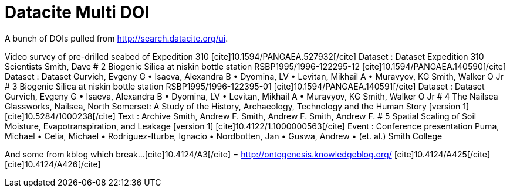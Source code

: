 Datacite Multi DOI
==================
:blogpost-categories: kcite
:blogpost-status: published

A bunch of DOIs pulled from http://search.datacite.org/ui[].


Video survey of pre-drilled seabed of Expedition 310
pass:[[cite\]10.1594/PANGAEA.527932[/cite\]] Dataset : Dataset
Expedition 310 Scientists
Smith, Dave
# 2
Biogenic Silica at niskin bottle station RSBP1995/1996-122295-12
pass:[[cite\]10.1594/PANGAEA.140590[/cite\]] Dataset : Dataset
Gurvich, Evgeny G • Isaeva, Alexandra B • Dyomina, LV • Levitan, Mikhail A • Muravyov, KG
Smith, Walker O Jr
# 3
Biogenic Silica at niskin bottle station RSBP1995/1996-122395-01
pass:[[cite\]10.1594/PANGAEA.140591[/cite\]] Dataset : Dataset
Gurvich, Evgeny G • Isaeva, Alexandra B • Dyomina, LV • Levitan, Mikhail A • Muravyov, KG
Smith, Walker O Jr
# 4
The Nailsea Glassworks, Nailsea, North Somerset: A Study of the History, Archaeology, Technology and the Human Story [version 1]
pass:[[cite\]10.5284/1000238[/cite\]] Text : Archive
Smith, Andrew F.
Smith, Andrew F. Smith, Andrew F.
# 5
Spatial Scaling of Soil Moisture, Evapotranspiration, and Leakage [version 1]
pass:[[cite\]10.4122/1.1000000563[/cite\]] Event : Conference presentation
Puma, Michael • Celia, Michael • Rodriguez-Iturbe, Ignacio • Nordbotten, Jan • Guswa, Andrew • (et. al.)
Smith College


And some from kblog which break...
pass:[[cite\]10.4124/A3[/cite\]] = http://ontogenesis.knowledgeblog.org/
pass:[[cite\]10.4124/A425[/cite\]]
pass:[[cite\]10.4124/A426[/cite\]]

